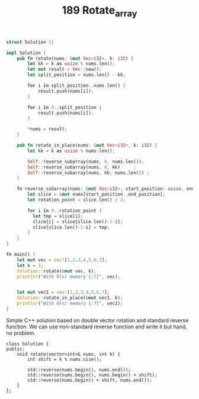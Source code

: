 #+TITLE: 189 Rotate_array

#+begin_src rust
struct Solution {}

impl Solution {
    pub fn rotate(nums: &mut Vec<i32>, k: i32) {
        let kk = k as usize % nums.len();
        let mut result = Vec::new();
        let split_position = nums.len() - kk;

        for i in split_position..nums.len() {
            result.push(nums[i]);
        }

        for i in 0..split_position {
            result.push(nums[i]);
        }

        ,*nums = result;
    }

    pub fn rotate_in_place(nums: &mut Vec<i32>, k: i32) {
        let kk = k as usize % nums.len();

        Self::reverse_subarray(nums, 0, nums.len());
        Self::reverse_subarray(nums, 0, kk)     ;
        Self::reverse_subarray(nums, kk, nums.len()) ;
    }

    fn reverse_subarray(nums: &mut Vec<i32>, start_position: usize, end_position: usize) {
        let slice = &mut nums[start_position..end_position];
        let rotation_point = slice.len() / 2;

        for i in 0..rotation_point {
          let tmp = slice[i];
          slice[i] = slice[slice.len()-1-i];
          slice[slice.len()-1-i] = tmp;
        }
    }
}

fn main() {
    let mut vec = vec![1,2,3,4,5,6,7];
    let k = 3;
    Solution::rotate(&mut vec, k);
    println!("With O(n) memory {:?}", vec);


    let mut vec1 = vec![1,2,3,4,5,6,7];
    Solution::rotate_in_place(&mut vec1, k);
    println!("With O(n) memory {:?}", vec1);
}
#+end_src

#+RESULTS:
: With O(n) memory [5, 6, 7, 1, 2, 3, 4]
: With O(n) memory [5, 6, 7, 1, 2, 3, 4]



Simple C++ solution based on double vector rotation and standard reverse function.
We can use non-standard reverse function and write it but hand, no problem.

#+begin_src c++
class Solution {
public:
    void rotate(vector<int>& nums, int k) {
        int shift = k % nums.size();

        std::reverse(nums.begin(), nums.end());
        std::reverse(nums.begin(), nums.begin() + shift);
        std::reverse(nums.begin() + shift, nums.end());
    }
};
#+end_src
